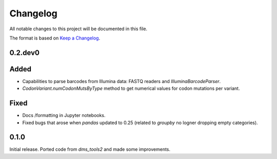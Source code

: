 =========
Changelog
=========

All notable changes to this project will be documented in this file.

The format is based on `Keep a Changelog <https://keepachangelog.com>`_.

0.2.dev0
--------

Added
-----
- Capabilities to parse barcodes from Illumina data: FASTQ readers and `IlluminaBarcodeParser`.

- `CodonVariant.numCodonMutsByType` method to get numerical values for codon mutations per variant.

Fixed
-----
- Docs /formatting in Jupyter notebooks.

- Fixed bugs that arose when `pandas` updated to 0.25 (related to `groupby` no logner dropping empty categories).

0.1.0
-----
Initial release. Ported code from `dms_tools2` and made some improvements.

